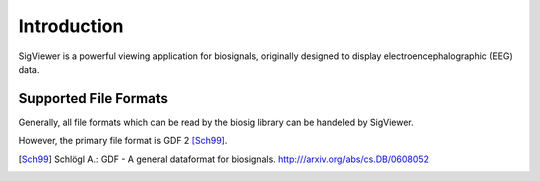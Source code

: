 Introduction
============

SigViewer is a powerful viewing application for biosignals, 
originally designed to display electroencephalographic (EEG) data.


.. _supported-file-formats:


Supported File Formats
^^^^^^^^^^^^^^^^^^^^^^
Generally, all file formats which can be read by the biosig library can be handeled by SigViewer.

However, the primary file format is GDF 2 [Sch99]_.

.. [Sch99] Schlögl A.: GDF - A general dataformat for biosignals. http:///arxiv.org/abs/cs.DB/0608052